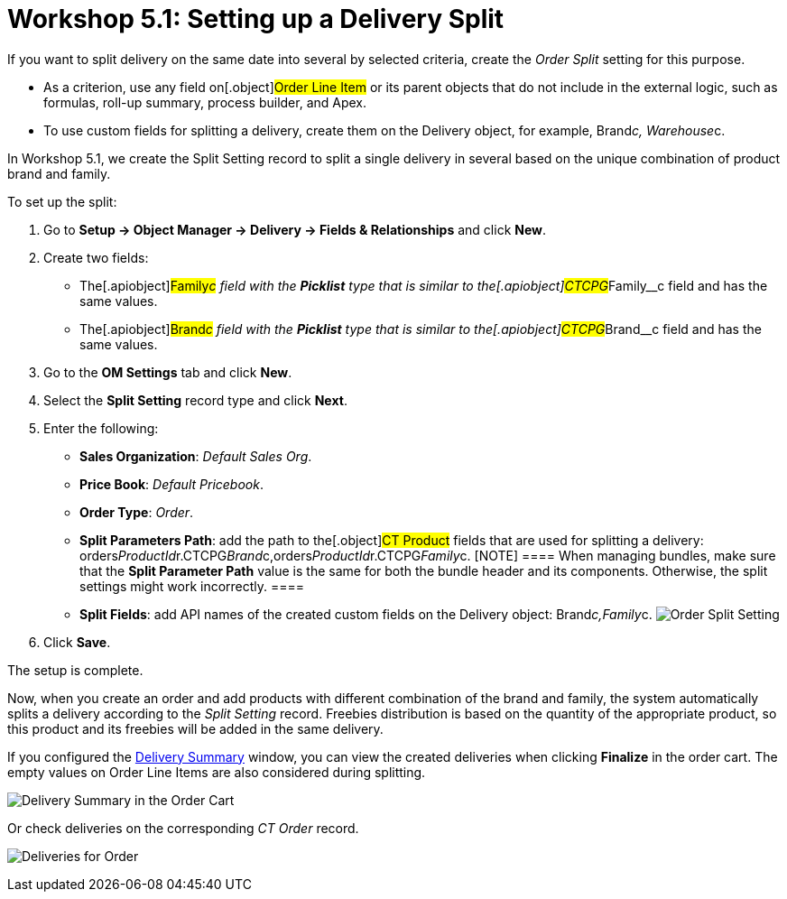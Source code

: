 = Workshop 5.1: Setting up a Delivery Split

If you want to split delivery on the same date into several by selected
criteria, create the _Order Split_ setting for this purpose.

* As a criterion, use any field on[.object]#Order Line Item# or
its parent objects that do not include in the external logic, such as
formulas, roll-up summary, process builder, and Apex.
* To use custom fields for splitting a delivery, create them on the
[.object]#Delivery# object, for example,
[.apiobject]#Brand__c#,
[.apiobject]#Warehouse__c#.



In Workshop 5.1, we create the Split Setting record to split a single
delivery in several based on the unique combination of product brand and
family.



To set up the split:

. Go to *Setup → Object Manager → Delivery → Fields & Relationships* and
click *New*.
. Create two fields:
* The[.apiobject]#Family__c# field with the *Picklist* type
that is similar to the[.apiobject]#CTCPG__Family__c#
field and has the same values.
* The[.apiobject]#Brand__c# field with the *Picklist* type
that is similar to the[.apiobject]#CTCPG__Brand__c#
field and has the same values.
. Go to the *OM Settings* tab and click *New*.
. Select the *Split Setting* record type and click *Next*.
. Enter the following:
* *Sales Organization*: _Default Sales Org_.
* *Price Book*: _Default Pricebook_.
* *Order Type*: _Order_.
* *Split Parameters Path*: add the path to the[.object]#CT
Product# fields that are used for splitting a delivery:
[.apiobject]#orders__ProductId__r.CTCPG__Brand__c,orders__ProductId__r.CTCPG__Family__c#.
[NOTE] ==== When managing bundles, make sure that the *Split
Parameter Path* value is the same for both the bundle header and its
components. Otherwise, the split settings might work incorrectly. ====
* *Split Fields*: add API names of the created custom fields on the
[.object]#Delivery# object:
[.apiobject]#Brand__c,Family__c#.
image:Order-Split-Setting.png[]
. Click *Save*.

The setup is complete.



Now, when you create an order and add products with different
combination of the brand and family, the system automatically splits a
delivery according to the _Split Setting_ record. Freebies distribution
is based on the quantity of the appropriate product, so this product and
its freebies will be added in the same delivery.

If you configured the
xref:admin-guide/workshops/workshop-5-0-implementing-additional-features/5-2-setting-up-the-delivery-summary[Delivery Summary] window,
you can view the created deliveries when clicking *Finalize* in the
order cart. The empty values on [.object]#Order Line Items# are
also considered during splitting.

image:Delivery-Summary-in-the-Order-Cart.png[]



Or check deliveries on the corresponding _CT Order_ record.

image:Deliveries-for-Order-.png[]
